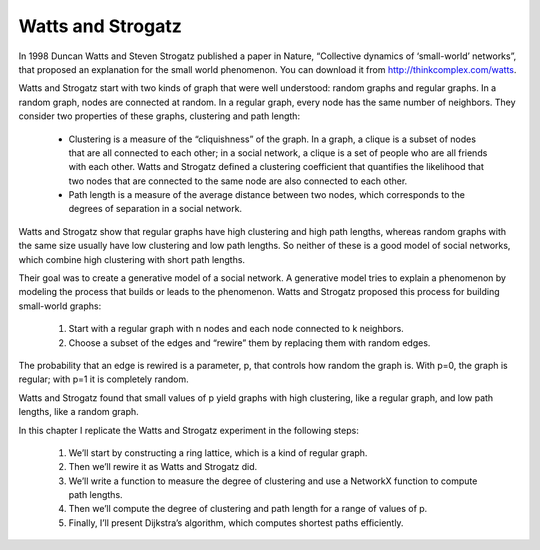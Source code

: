 Watts and Strogatz
------------------
In 1998 Duncan Watts and Steven Strogatz published a paper in Nature, “Collective dynamics of ‘small-world’ networks”, that proposed an explanation for the small world phenomenon. You can download it from http://thinkcomplex.com/watts.


Watts and Strogatz start with two kinds of graph that were well understood: random graphs and regular graphs. In a random graph, nodes are connected at random. In a regular graph, every node has the same number of neighbors. They consider two properties of these graphs, clustering and path length:


    - Clustering is a measure of the “cliquishness” of the graph. In a graph, a clique is a subset of nodes that are all connected to each other; in a social network, a clique is a set of people who are all friends with each other. Watts and Strogatz defined a clustering coefficient that quantifies the likelihood that two nodes that are connected to the same node are also connected to each other.

    - Path length is a measure of the average distance between two nodes, which corresponds to the degrees of separation in a social network.

Watts and Strogatz show that regular graphs have high clustering and high path lengths, whereas random graphs with the same size usually have low clustering and low path lengths. So neither of these is a good model of social networks, which combine high clustering with short path lengths.

Their goal was to create a generative model of a social network. A generative model tries to explain a phenomenon by modeling the process that builds or leads to the phenomenon. Watts and Strogatz proposed this process for building small-world graphs:

    1. Start with a regular graph with n nodes and each node connected to k neighbors.
    2. Choose a subset of the edges and “rewire” them by replacing them with random edges.

The probability that an edge is rewired is a parameter, p, that controls how random the graph is. With p=0, the graph is regular; with p=1 it is completely random.

Watts and Strogatz found that small values of p yield graphs with high clustering, like a regular graph, and low path lengths, like a random graph.

In this chapter I replicate the Watts and Strogatz experiment in the following steps:

    1. We’ll start by constructing a ring lattice, which is a kind of regular graph.
    2. Then we’ll rewire it as Watts and Strogatz did.
    3. We’ll write a function to measure the degree of clustering and use a NetworkX function to compute path lengths.
    4. Then we’ll compute the degree of clustering and path length for a range of values of p.
    5. Finally, I’ll present Dijkstra’s algorithm, which computes shortest paths efficiently.